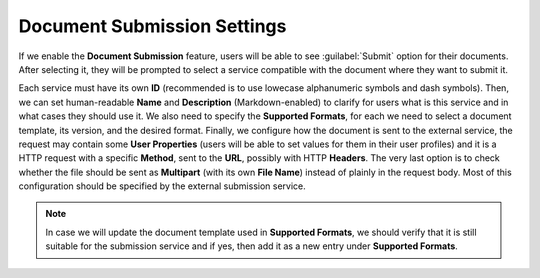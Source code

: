 Document Submission Settings
****************************

If we enable the **Document Submission** feature, users will be able to see :guilabel:`Submit` option for their documents. After selecting it, they will be prompted to select a service compatible with the document where they want to submit it.

Each service must have its own **ID** (recommended is to use lowecase alphanumeric symbols and dash symbols). Then, we can set human-readable **Name** and **Description** (Markdown-enabled) to clarify for users what is this service and in what cases they should use it. We also need to specify the **Supported Formats**, for each we need to select a document template, its version, and the desired format. Finally, we configure how the document is sent to the external service, the request may contain some **User Properties** (users will be able to set values for them in their user profiles) and it is a HTTP request with a specific **Method**, sent to the **URL**, possibly with HTTP **Headers**. The very last option is to check whether the file should be sent as **Multipart** (with its own **File Name**) instead of plainly in the request body. Most of this configuration should be specified by the external submission service.

.. NOTE::

    In case we will update the document template used in **Supported Formats**, we should verify that it is still suitable for the submission service and if yes, then add it as a new entry under **Supported Formats**.

